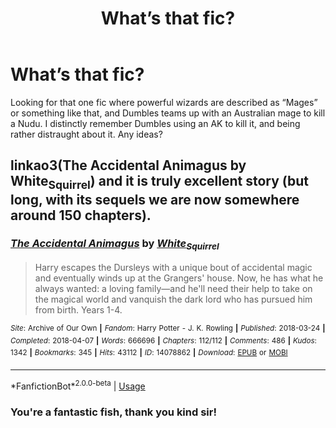 #+TITLE: What’s that fic?

* What’s that fic?
:PROPERTIES:
:Author: TheForumSpecter
:Score: 1
:DateUnix: 1586904690.0
:DateShort: 2020-Apr-15
:END:
Looking for that one fic where powerful wizards are described as “Mages” or something like that, and Dumbles teams up with an Australian mage to kill a Nudu. I distinctly remember Dumbles using an AK to kill it, and being rather distraught about it. Any ideas?


** linkao3(The Accidental Animagus by White_Squirrel) and it is truly excellent story (but long, with its sequels we are now somewhere around 150 chapters).
:PROPERTIES:
:Author: ceplma
:Score: 7
:DateUnix: 1586905552.0
:DateShort: 2020-Apr-15
:END:

*** [[https://archiveofourown.org/works/14078862][*/The Accidental Animagus/*]] by [[https://www.archiveofourown.org/users/White_Squirrel/pseuds/White_Squirrel][/White_Squirrel/]]

#+begin_quote
  Harry escapes the Dursleys with a unique bout of accidental magic and eventually winds up at the Grangers' house. Now, he has what he always wanted: a loving family---and he'll need their help to take on the magical world and vanquish the dark lord who has pursued him from birth. Years 1-4.
#+end_quote

^{/Site/:} ^{Archive} ^{of} ^{Our} ^{Own} ^{*|*} ^{/Fandom/:} ^{Harry} ^{Potter} ^{-} ^{J.} ^{K.} ^{Rowling} ^{*|*} ^{/Published/:} ^{2018-03-24} ^{*|*} ^{/Completed/:} ^{2018-04-07} ^{*|*} ^{/Words/:} ^{666696} ^{*|*} ^{/Chapters/:} ^{112/112} ^{*|*} ^{/Comments/:} ^{486} ^{*|*} ^{/Kudos/:} ^{1342} ^{*|*} ^{/Bookmarks/:} ^{345} ^{*|*} ^{/Hits/:} ^{43112} ^{*|*} ^{/ID/:} ^{14078862} ^{*|*} ^{/Download/:} ^{[[https://archiveofourown.org/downloads/14078862/The%20Accidental%20Animagus.epub?updated_at=1577064188][EPUB]]} ^{or} ^{[[https://archiveofourown.org/downloads/14078862/The%20Accidental%20Animagus.mobi?updated_at=1577064188][MOBI]]}

--------------

*FanfictionBot*^{2.0.0-beta} | [[https://github.com/tusing/reddit-ffn-bot/wiki/Usage][Usage]]
:PROPERTIES:
:Author: FanfictionBot
:Score: 1
:DateUnix: 1586905567.0
:DateShort: 2020-Apr-15
:END:


*** You're a fantastic fish, thank you kind sir!
:PROPERTIES:
:Author: TheForumSpecter
:Score: 1
:DateUnix: 1586913937.0
:DateShort: 2020-Apr-15
:END:
